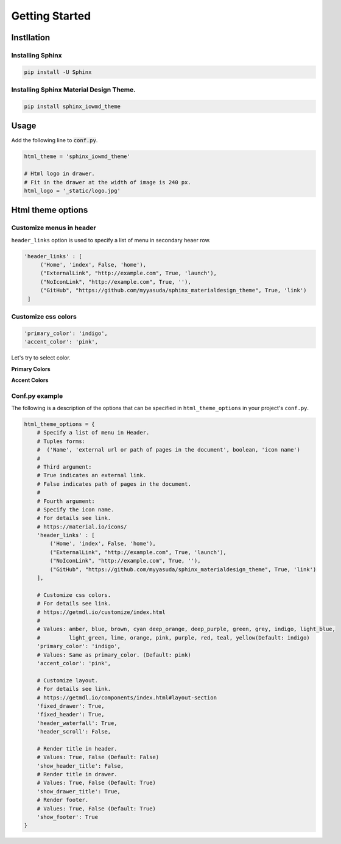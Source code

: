 ================
Getting Started
================

Instllation
===========

------------------
Installing Sphinx
------------------


.. code-block:: shell

   pip install -U Sphinx

-----------------------------------------
Installing Sphinx Material Design Theme.
-----------------------------------------

.. code-block:: shell

   pip install sphinx_iowmd_theme


Usage
========

Add the following line to :code:`conf.py`.

.. code-block:: python

   html_theme = 'sphinx_iowmd_theme'

   # Html logo in drawer.
   # Fit in the drawer at the width of image is 240 px.
   html_logo = '_static/logo.jpg'


Html theme options
==================

-------------------------
Customize menus in header
-------------------------

``header_links`` option is used to specify a list of menu in secondary heaer row.

.. code-block:: rst

   'header_links' : [
        ('Home', 'index', False, 'home'),
        ("ExternalLink", "http://example.com", True, 'launch'),
        ("NoIconLink", "http://example.com", True, ''),
        ("GitHub", "https://github.com/myyasuda/sphinx_materialdesign_theme", True, 'link')
    ]


--------------------
Customize css colors
--------------------

.. code-block:: rst

       'primary_color': 'indigo',
       'accent_color': 'pink',

Let's try to select color.

**Primary Colors**

.. raw:: html

   <style type="text/css">
       .color-pick-container {
          display: flex;
          flex-wrap: wrap;
          padding: 0 0 20px 0;
       }
       .color-pick-container > button {
           margin: 0 5px 5px 0;
           color: white !important;
           width: 125px;
           height: 48px;
       }
       .color-pick-container > button[name="indigo"] {
           background-color: rgb(63,81,181) !important;
       }
       .color-pick-container > button[name="blue"] {
           background-color: rgb(33,150,243) !important;
       }
       .color-pick-container > button[name="light_blue"] {
           background-color: rgb(3,169,244) !important;
       }
       .color-pick-container > button[name="cyan"] {
           background-color: rgb(0,188,212) !important;
       }
       .color-pick-container > button[name="teal"] {
           background-color: rgb(0, 150, 136) !important;
       }
       .color-pick-container > button[name="green"] {
           background-color: rgb(76, 175, 80) !important;
       }
       .color-pick-container > button[name="light_green"] {
           background-color: rgb(139, 195, 74) !important;
       }
       .color-pick-container > button[name="lime"] {
           background-color: rgb(205, 220, 57) !important;
       }
       .color-pick-container > button[name="yellow"] {
           background-color: rgb(255, 235, 59) !important;
       }
       .color-pick-container > button[name="amber"] {
           background-color: rgb(255, 193, 7) !important;
       }
       .color-pick-container > button[name="orange"] {
           background-color: rgb(255, 152, 0) !important;
       }
       .color-pick-container > button[name="brown"] {
           background-color: rgb(121, 85, 72) !important;
       }
       .color-pick-container > button[name="blue_grey"] {
           background-color: rgb(96, 125, 139) !important;
       }
       .color-pick-container > button[name="grey"] {
           background-color: rgb(158, 158, 158) !important;
       }
       .color-pick-container > button[name="deep_orange"] {
           background-color: rgb(255, 87, 34) !important;
       }
       .color-pick-container > button[name="red"] {
           background-color: rgb(244, 67, 54) !important;
       }
       .color-pick-container > button[name="pink"] {
           background-color: rgb(233, 30, 99) !important;
       }
       .color-pick-container > button[name="purple"] {
           background-color: rgb(156, 39, 176) !important;
       }
       .color-pick-container > button[name="deep_purple"] {
           background-color: rgb(103, 58, 183) !important;
       }
   </style>

   <div class="color-pick-container">
        <button class="primary-color-pick-button mdl-button mdl-js-button mdl-button--raised mdl-js-ripple-effect mdl-button--colored" name="indigo">indigo</button>
        <button class="primary-color-pick-button mdl-button mdl-js-button mdl-button--raised mdl-js-ripple-effect mdl-button--colored" name="blue">blue</button>
        <button class="primary-color-pick-button mdl-button mdl-js-button mdl-button--raised mdl-js-ripple-effect mdl-button--colored" name="light_blue">light blue</button>
        <button class="primary-color-pick-button mdl-button mdl-js-button mdl-button--raised mdl-js-ripple-effect mdl-button--colored" name="cyan">cyan</button>
        <button class="primary-color-pick-button mdl-button mdl-js-button mdl-button--raised mdl-js-ripple-effect mdl-button--colored" name="teal">teal</button>
        <button class="primary-color-pick-button mdl-button mdl-js-button mdl-button--raised mdl-js-ripple-effect mdl-button--colored" name="green">green</button>
        <button class="primary-color-pick-button mdl-button mdl-js-button mdl-button--raised mdl-js-ripple-effect mdl-button--colored" name="light_green">light green</button>
        <button class="primary-color-pick-button mdl-button mdl-js-button mdl-button--raised mdl-js-ripple-effect mdl-button--colored" name="lime">lime</button>
        <button class="primary-color-pick-button mdl-button mdl-js-button mdl-button--raised mdl-js-ripple-effect mdl-button--colored" name="yellow">yellow</button>
        <button class="primary-color-pick-button mdl-button mdl-js-button mdl-button--raised mdl-js-ripple-effect mdl-button--colored" name="amber">amber</button>
        <button class="primary-color-pick-button mdl-button mdl-js-button mdl-button--raised mdl-js-ripple-effect mdl-button--colored" name="orange">orange</button>
        <button class="primary-color-pick-button mdl-button mdl-js-button mdl-button--raised mdl-js-ripple-effect mdl-button--colored" name="brown">brown</button>
        <button class="primary-color-pick-button mdl-button mdl-js-button mdl-button--raised mdl-js-ripple-effect mdl-button--colored" name="blue_grey">blue grey</button>
        <button class="primary-color-pick-button mdl-button mdl-js-button mdl-button--raised mdl-js-ripple-effect mdl-button--colored" name="grey">grey</button>
        <button class="primary-color-pick-button mdl-button mdl-js-button mdl-button--raised mdl-js-ripple-effect mdl-button--colored" name="deep_orange">deep orange</button>
        <button class="primary-color-pick-button mdl-button mdl-js-button mdl-button--raised mdl-js-ripple-effect mdl-button--colored" name="red">red</button>
        <button class="primary-color-pick-button mdl-button mdl-js-button mdl-button--raised mdl-js-ripple-effect mdl-button--colored" name="pink">pink</button>
        <button class="primary-color-pick-button mdl-button mdl-js-button mdl-button--raised mdl-js-ripple-effect mdl-button--colored" name="purple">purple</button>
        <button class="primary-color-pick-button mdl-button mdl-js-button mdl-button--raised mdl-js-ripple-effect mdl-button--colored" name="deep_purple">deep purple</button>
   </div>

**Accent Colors**

.. raw:: html

   <div class="color-pick-container">
        <button class="accent-color-pick-button mdl-button mdl-js-button mdl-button--raised mdl-js-ripple-effect mdl-button--colored" name="indigo">indigo</button>
        <button class="accent-color-pick-button mdl-button mdl-js-button mdl-button--raised mdl-js-ripple-effect mdl-button--colored" name="blue">blue</button>
        <button class="accent-color-pick-button mdl-button mdl-js-button mdl-button--raised mdl-js-ripple-effect mdl-button--colored" name="light_blue">light blue</button>
        <button class="accent-color-pick-button mdl-button mdl-js-button mdl-button--raised mdl-js-ripple-effect mdl-button--colored" name="cyan">cyan</button>
        <button class="accent-color-pick-button mdl-button mdl-js-button mdl-button--raised mdl-js-ripple-effect mdl-button--colored" name="teal">teal</button>
        <button class="accent-color-pick-button mdl-button mdl-js-button mdl-button--raised mdl-js-ripple-effect mdl-button--colored" name="green">green</button>
        <button class="accent-color-pick-button mdl-button mdl-js-button mdl-button--raised mdl-js-ripple-effect mdl-button--colored" name="light_green">light green</button>
        <button class="accent-color-pick-button mdl-button mdl-js-button mdl-button--raised mdl-js-ripple-effect mdl-button--colored" name="lime">lime</button>
        <button class="accent-color-pick-button mdl-button mdl-js-button mdl-button--raised mdl-js-ripple-effect mdl-button--colored" name="yellow">yellow</button>
        <button class="accent-color-pick-button mdl-button mdl-js-button mdl-button--raised mdl-js-ripple-effect mdl-button--colored" name="amber">amber</button>
        <button class="accent-color-pick-button mdl-button mdl-js-button mdl-button--raised mdl-js-ripple-effect mdl-button--colored" name="orange">orange</button>
        <button class="accent-color-pick-button mdl-button mdl-js-button mdl-button--raised mdl-js-ripple-effect mdl-button--colored" name="deep_orange">deep orange</button>
        <button class="accent-color-pick-button mdl-button mdl-js-button mdl-button--raised mdl-js-ripple-effect mdl-button--colored" name="red">red</button>
        <button class="accent-color-pick-button mdl-button mdl-js-button mdl-button--raised mdl-js-ripple-effect mdl-button--colored" name="pink">pink</button>
        <button class="accent-color-pick-button mdl-button mdl-js-button mdl-button--raised mdl-js-ripple-effect mdl-button--colored" name="purple">purple</button>
        <button class="accent-color-pick-button mdl-button mdl-js-button mdl-button--raised mdl-js-ripple-effect mdl-button--colored" name="deep_purple">deep purple</button>
    </div>
   <script>
   $(function(){
        var $primaryColor = $('.primary-color-pick-button');
        var $accentColor = $('.accent-color-pick-button');
        var primary = 'indigo';
        var accent = 'pink';
        function toggle() {
            $primaryColor.each(function(index, e) {
                var $e = $(e);
                var name = $e.attr('name');
                if (name === accent) {
                    $e.prop("disabled", true);
                } else {
                    $e.prop("disabled", false);
                }
            });
            $accentColor.each(function(index, e) {
                var $e = $(e);
                var name = $e.attr('name');
                if (name === primary) {
                    $e.prop("disabled", true);
                } else {
                    $e.prop("disabled", false);
                }
            });
        }
        function changeCss(){
            var $css = $('link[href*="material-design-lite"]');
            var href = $css.attr('href');
            $css.attr('href', href.replace(/material\..*-.*\.min\.css/g, 'material.' + primary + '-' + accent + '.min.css'))
        }

        $primaryColor.click(function() {
            var $this = $(this);
            primary = $this.attr('name');
            toggle();
            changeCss();
        });
        $accentColor.click(function() {
            var $this = $(this);
            accent = $this.attr('name');
            toggle();
            changeCss();
        });

        toggle();
   });
   </script>


---------------
Conf.py example
---------------

The following is a description of the options that can be specified in ``html_theme_options`` in your project's ``conf.py``.

.. code-block:: python

   html_theme_options = {
       # Specify a list of menu in Header.
       # Tuples forms:
       #  ('Name', 'external url or path of pages in the document', boolean, 'icon name')
       #
       # Third argument:
       # True indicates an external link.
       # False indicates path of pages in the document.
       #
       # Fourth argument:
       # Specify the icon name.
       # For details see link.
       # https://material.io/icons/
       'header_links' : [
           ('Home', 'index', False, 'home'),
           ("ExternalLink", "http://example.com", True, 'launch'),
           ("NoIconLink", "http://example.com", True, ''),
           ("GitHub", "https://github.com/myyasuda/sphinx_materialdesign_theme", True, 'link')
       ],

       # Customize css colors.
       # For details see link.
       # https://getmdl.io/customize/index.html
       #
       # Values: amber, blue, brown, cyan deep_orange, deep_purple, green, grey, indigo, light_blue,
       #         light_green, lime, orange, pink, purple, red, teal, yellow(Default: indigo)
       'primary_color': 'indigo',
       # Values: Same as primary_color. (Default: pink)
       'accent_color': 'pink',

       # Customize layout.
       # For details see link.
       # https://getmdl.io/components/index.html#layout-section
       'fixed_drawer': True,
       'fixed_header': True,
       'header_waterfall': True,
       'header_scroll': False,

       # Render title in header.
       # Values: True, False (Default: False)
       'show_header_title': False,
       # Render title in drawer.
       # Values: True, False (Default: True)
       'show_drawer_title': True,
       # Render footer.
       # Values: True, False (Default: True)
       'show_footer': True
   }
